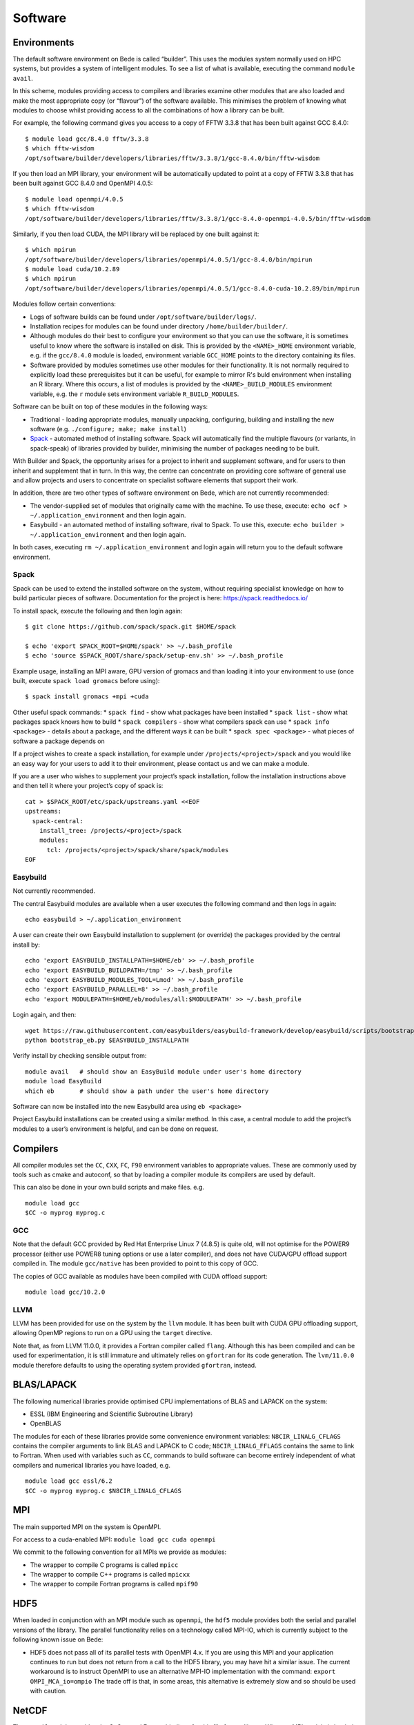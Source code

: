 Software
========

Environments
------------

The default software environment on Bede is called “builder”. This uses
the modules system normally used on HPC systems, but provides a system
of intelligent modules. To see a list of what is available, executing
the command ``module avail``.

In this scheme, modules providing access to compilers and libraries
examine other modules that are also loaded and make the most appropriate
copy (or “flavour”) of the software available. This minimises the
problem of knowing what modules to choose whilst providing access to all
the combinations of how a library can be built.

For example, the following command gives you access to a copy of FFTW
3.3.8 that has been built against GCC 8.4.0:

::

   $ module load gcc/8.4.0 fftw/3.3.8
   $ which fftw-wisdom
   /opt/software/builder/developers/libraries/fftw/3.3.8/1/gcc-8.4.0/bin/fftw-wisdom

If you then load an MPI library, your environment will be automatically
updated to point at a copy of FFTW 3.3.8 that has been built against GCC
8.4.0 and OpenMPI 4.0.5:

::

   $ module load openmpi/4.0.5
   $ which fftw-wisdom
   /opt/software/builder/developers/libraries/fftw/3.3.8/1/gcc-8.4.0-openmpi-4.0.5/bin/fftw-wisdom

Similarly, if you then load CUDA, the MPI library will be replaced by
one built against it:

::

   $ which mpirun
   /opt/software/builder/developers/libraries/openmpi/4.0.5/1/gcc-8.4.0/bin/mpirun
   $ module load cuda/10.2.89
   $ which mpirun
   /opt/software/builder/developers/libraries/openmpi/4.0.5/1/gcc-8.4.0-cuda-10.2.89/bin/mpirun

Modules follow certain conventions:

-  Logs of software builds can be found under ``/opt/software/builder/logs/``.
-  Installation recipes for modules can be found under directory ``/home/builder/builder/``.
-  Although modules do their best to configure your environment so
   that you can use the software, it is sometimes useful to know where the
   software is installed on disk. This is provided by the ``<NAME>_HOME``
   environment variable, e.g. if the ``gcc/8.4.0`` module is loaded,
   environment variable ``GCC_HOME`` points to the directory containing
   its files.
-  Software provided by modules sometimes use other modules for their
   functionality. It is not normally required to explicitly load
   these prerequisites but it can be useful, for example to mirror R's
   buld environment when installing an R library. Where this occurs,
   a list of modules is provided by the ``<NAME>_BUILD_MODULES``
   environment variable, e.g. the ``r`` module sets environment variable
   ``R_BUILD_MODULES``.

Software can be built on top of these modules in the following ways:

-  Traditional - loading appropriate modules, manually unpacking,
   configuring, building and installing the new software
   (e.g. ``./configure; make; make install``)
-  `Spack <https://spack.readthedocs.io/>`__ - automated method of
   installing software. Spack will automatically find the multiple
   flavours (or variants, in spack-speak) of libraries provided by
   builder, minimising the number of packages needing to be built.

With Builder and Spack, the opportunity arises for a project to inherit
and supplement software, and for users to then inherit and supplement
that in turn. In this way, the centre can concentrate on providing core
software of general use and allow projects and users to concentrate on
specialist software elements that support their work.

In addition, there are two other types of software environment on Bede,
which are not currently recommended:

-  The vendor-supplied set of modules that originally came with the
   machine. To use these, execute:
   ``echo ocf > ~/.application_environment`` and then login again.
-  Easybuild - an automated method of installing software, rival to
   Spack. To use this, execute:
   ``echo builder > ~/.application_environment`` and then login again.

In both cases, executing ``rm ~/.application_environment`` and login
again will return you to the default software environment.

Spack
~~~~~

Spack can be used to extend the installed software on the system,
without requiring specialist knowledge on how to build particular pieces
of software. Documentation for the project is here:
https://spack.readthedocs.io/

To install spack, execute the following and then login again:

::

   $ git clone https://github.com/spack/spack.git $HOME/spack

   $ echo 'export SPACK_ROOT=$HOME/spack' >> ~/.bash_profile
   $ echo 'source $SPACK_ROOT/share/spack/setup-env.sh' >> ~/.bash_profile

Example usage, installing an MPI aware, GPU version of gromacs and than
loading it into your environment to use (once built, execute
``spack load gromacs`` before using):

::

   $ spack install gromacs +mpi +cuda

Other useful spack commands: \* ``spack find`` - show what packages have
been installed \* ``spack list`` - show what packages spack knows how to
build \* ``spack compilers`` - show what compilers spack can use \*
``spack info <package>`` - details about a package, and the different
ways it can be built \* ``spack spec <package>`` - what pieces of
software a package depends on

If a project wishes to create a spack installation, for example under
``/projects/<project>/spack`` and you would like an easy way for your
users to add it to their environment, please contact us and we can make
a module.

If you are a user who wishes to supplement your project’s spack
installation, follow the installation instructions above and then tell
it where your project’s copy of spack is:

::

   cat > $SPACK_ROOT/etc/spack/upstreams.yaml <<EOF
   upstreams:
     spack-central:
       install_tree: /projects/<project>/spack
       modules:
         tcl: /projects/<project>/spack/share/spack/modules
   EOF

Easybuild
~~~~~~~~~

Not currently recommended.

The central Easybuild modules are available when a user executes the
following command and then logs in again:

::

   echo easybuild > ~/.application_environment

A user can create their own Easybuild installation to supplement (or
override) the packages provided by the central install by:

::

   echo 'export EASYBUILD_INSTALLPATH=$HOME/eb' >> ~/.bash_profile
   echo 'export EASYBUILD_BUILDPATH=/tmp' >> ~/.bash_profile
   echo 'export EASYBUILD_MODULES_TOOL=Lmod' >> ~/.bash_profile
   echo 'export EASYBUILD_PARALLEL=8' >> ~/.bash_profile
   echo 'export MODULEPATH=$HOME/eb/modules/all:$MODULEPATH' >> ~/.bash_profile

Login again, and then:

::

   wget https://raw.githubusercontent.com/easybuilders/easybuild-framework/develop/easybuild/scripts/bootstrap_eb.py
   python bootstrap_eb.py $EASYBUILD_INSTALLPATH

Verify install by checking sensible output from:

::

   module avail   # should show an EasyBuild module under user's home directory
   module load EasyBuild
   which eb       # should show a path under the user's home directory

Software can now be installed into the new Easybuild area using
``eb <package>``

Project Easybuild installations can be created using a similar method.
In this case, a central module to add the project’s modules to a user’s
environment is helpful, and can be done on request.


Compilers
---------

All compiler modules set the ``CC``, ``CXX``, ``FC``, ``F90`` environment variables to appropriate values. These are commonly used by tools such as cmake and autoconf, so that by loading a compiler module its compilers are used by default.

This can also be done in your own build scripts and make files. e.g.

::

  module load gcc
  $CC -o myprog myprog.c

GCC
~~~

Note that the default GCC provided by Red Hat Enterprise Linux 7 (4.8.5)
is quite old, will not optimise for the POWER9 processor (either use
POWER8 tuning options or use a later compiler), and does not have
CUDA/GPU offload support compiled in. The module ``gcc/native`` has been
provided to point to this copy of GCC.

The copies of GCC available as modules have been compiled with CUDA
offload support:

::

   module load gcc/10.2.0

LLVM
~~~~

LLVM has been provided for use on the system by the ``llvm`` module.
It has been built with CUDA GPU offloading support, allowing OpenMP
regions to run on a GPU using the ``target`` directive.

Note that, as from LLVM 11.0.0, it provides a Fortran compiler called
``flang``. Although this has been compiled and can be used for
experimentation, it is still immature and ultimately relies on
``gfortran`` for its code generation. The ``lvm/11.0.0`` module therefore
defaults to using the operating system provided ``gfortran``, instead.


BLAS/LAPACK
-----------

The following numerical libraries provide optimised CPU implementations of BLAS and LAPACK on the system:

- ESSL (IBM Engineering and Scientific Subroutine Library)
- OpenBLAS

The modules for each of these libraries provide some convenience environment variables: ``N8CIR_LINALG_CFLAGS`` contains the compiler arguments to link BLAS and LAPACK to C code; ``N8CIR_LINALG_FFLAGS`` contains the same to link to Fortran. When used with variables such as ``CC``, commands to build software can become entirely independent of what compilers and numerical libraries you have loaded, e.g.

::

   module load gcc essl/6.2
   $CC -o myprog myprog.c $N8CIR_LINALG_CFLAGS


MPI
---

The main supported MPI on the system is OpenMPI.

For access to a cuda-enabled MPI: ``module load gcc cuda openmpi``

We commit to the following convention for all MPIs we provide as modules:

- The wrapper to compile C programs is called ``mpicc``
- The wrapper to compile C++ programs is called ``mpicxx``
- The wrapper to compile Fortran programs is called ``mpif90``


HDF5
----

When loaded in conjunction with an MPI module such as ``openmpi``, the
``hdf5`` module provides both the serial and parallel versions of the
library. The parallel functionality relies on a technology called MPI-IO,
which is currently subject to the following known issue on Bede:

- HDF5 does not pass all of its parallel tests with OpenMPI 4.x. If
  you are using this MPI and your application continues to run but does
  not return from a call to the HDF5 library, you may have hit a similar
  issue. The current workaround is to instruct OpenMPI to use an alternative
  MPI-IO implementation with the command: ``export OMPI_MCA_io=ompio``
  The trade off is that, in some areas, this alternative is extremely slow
  and so should be used with caution.


NetCDF
------

The ``netcdf`` module provides the C, C++ and Fortran bindings for this
file format library. When an MPI module is loaded, parallel support is
enabled through the PnetCDF and HDF5 libraries.

Use of NetCDF's parallel functionality can use HDF5, and so is subject
to its known issues on Bede (see above).

PyTorch Quickstart
------------------
The following should get you set up with a working conda environment (replacing <project> with your project code):

::

    export DIR=/nobackup/projects/<project>/$USER
    # rm -rf ~/.conda .condarc $DIR/miniconda # Uncomment if you want to remove old env
    mkdir $DIR
    pushd $DIR

    wget https://repo.anaconda.com/miniconda/Miniconda3-latest-Linux-ppc64le.sh

    sh Miniconda3-latest-Linux-ppc64le.sh -b -p $DIR/miniconda
    source miniconda/bin/activate
    conda update conda -y
    conda config --set channel_priority strict

    conda config --prepend channels \
            https://public.dhe.ibm.com/ibmdl/export/pub/software/server/ibm-ai/conda/

    conda config --prepend channels \
            https://opence.mit.edu

    conda create --name opence pytorch=1.7.1 -y
    conda activate opence


This has some limitations such as not supporting large model support. If you require this you can try the instructions below, these provide an older version of PyTorch however.


PyTorch and TensorFlow: IBM PowerAI and Watson Machine Learning Community Edition (wmlce) [Possibly Out of Date]
----------------------------------------------------------------------------------------------------------------

IBM have done a lot of work to port common Machine Learning tools to the
POWER9 system, and to take advantage of the GPUs abililty to directly
access main system memory on the POWER9 architecture using its “Large
Model Support”.

This has been packaged up into what is variously known as IBM Watson
Machine Learning Community Edition (wmlce) or the catchier name PowerAI.

Documentation on wmlce can be found here:
https://www.ibm.com/support/pages/get-started-ibm-wml-ce

Installation is via the IBM channel of the anaconda package management tool. **Note:
if you do not use this channel you will not find all of the available packages.**
First install anaconda (can be quite large - so using the /nobackup area):

::

   cd /nobackup/projects/<project>

   wget https://repo.anaconda.com/miniconda/Miniconda3-latest-Linux-ppc64le.sh
   sh Miniconda3-latest-Linux-ppc64le.sh
   conda update conda
   conda config --set channel_priority strict
   conda config --prepend channels https://public.dhe.ibm.com/ibmdl/export/pub/software/server/ibm-ai/conda/
   conda create --name wmlce

Then login again and install wmlce (GPU version by default - substitute
``powerai-cpu`` for ``powerai`` for the CPU version):

::

   conda activate wmlce
   conda install powerai ipython

Running ``ipython`` on the login node will then allow you to experiment
with this feature using an interactive copy of Python and the GPUs on
the login node. Demanding work should be packaged into a job and
launched with the ``python`` command.

If a single node with 4 GPUs and 512GB RAM isn’t enough, the Distributed
Deep Learning feature of PowerAI should allow you to write code that can
take advantage of multiple nodes.

Cryo-EM Software Environment
----------------------------

Documentation on the the Cryo-EM Software Environment for Life Sciences is available :download:`here <Cryo-EM_Bede.pdf>`. Note that this document is mainly based on the installation on `Satori <https://mit-satori.github.io>`_ and might have some inconsistencies with the Bede installation.

